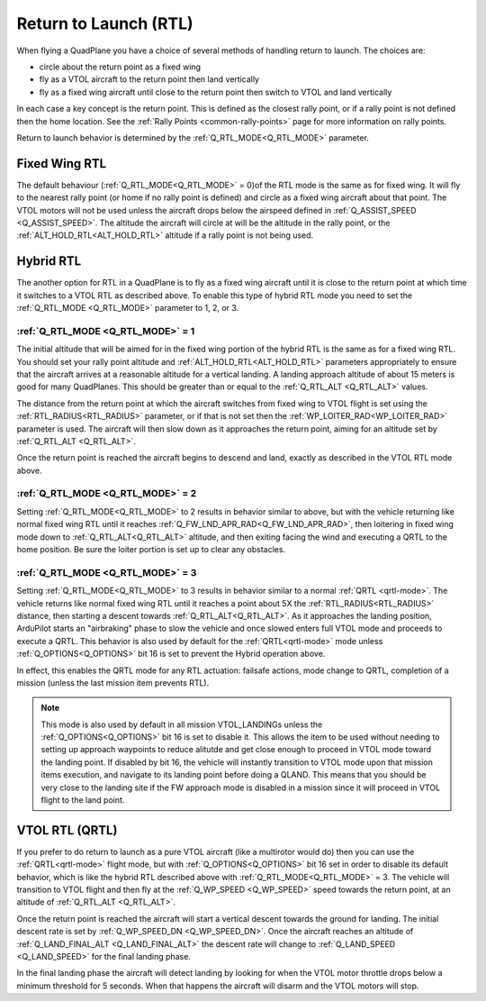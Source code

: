 .. _quadplane_rtl:

======================
Return to Launch (RTL)
======================

When flying a QuadPlane you have a choice of several methods of
handling return to launch. The choices are:

- circle about the return point as a fixed wing
- fly as a VTOL aircraft to the return point then land vertically
- fly as a fixed wing aircraft until close to the return point then switch to
  VTOL and land vertically

In each case a key concept is the return point. This is defined as the
closest rally point, or if a rally point is not defined then the home
location. See the :ref:`Rally Points <common-rally-points>` page for
more information on rally points.

Return to launch behavior is determined by the :ref:`Q_RTL_MODE<Q_RTL_MODE>` parameter.

Fixed Wing RTL
==============

The default behaviour (:ref:`Q_RTL_MODE<Q_RTL_MODE>` = 0)of the RTL mode is the same as for fixed
wing. It will fly to the nearest rally point (or home if no rally
point is defined) and circle as a fixed wing aircraft about that
point. The VTOL motors will not be used unless the aircraft drops below
the airspeed defined in :ref:`Q_ASSIST_SPEED <Q_ASSIST_SPEED>`. The altitude the aircraft
will circle at will be the altitude in the rally point, or the
:ref:`ALT_HOLD_RTL<ALT_HOLD_RTL>` altitude if a rally point is not being used.

.. _hybrid_rtl:

Hybrid RTL
==========

The another option for RTL in a QuadPlane is to fly as a fixed wing
aircraft until it is close to the return point at which time it
switches to a VTOL RTL as described above. To enable this type of
hybrid RTL mode you need to set the :ref:`Q_RTL_MODE <Q_RTL_MODE>` parameter to 1, 2, or 3.

:ref:`Q_RTL_MODE <Q_RTL_MODE>` = 1
----------------------------------

The initial altitude that will be aimed for in the fixed wing portion
of the hybrid RTL is the same as for a fixed wing RTL. You should set
your rally point altitude and :ref:`ALT_HOLD_RTL<ALT_HOLD_RTL>` parameters appropriately to
ensure that the aircraft arrives at a reasonable altitude for a
vertical landing. A landing approach altitude of about 15 meters is
good for many QuadPlanes. This should be greater than or equal to the
:ref:`Q_RTL_ALT <Q_RTL_ALT>` values.

The distance from the return point at which the aircraft switches from
fixed wing to VTOL flight is set using the :ref:`RTL_RADIUS<RTL_RADIUS>` parameter, or
if that is not set then the :ref:`WP_LOITER_RAD<WP_LOITER_RAD>` parameter is used. The
aircraft will then slow down as it approaches the return point, aiming
for an altitude set by :ref:`Q_RTL_ALT <Q_RTL_ALT>`.

Once the return point is reached the aircraft begins to descend and
land, exactly as described in the VTOL RTL mode above.

:ref:`Q_RTL_MODE <Q_RTL_MODE>` = 2
----------------------------------

Setting :ref:`Q_RTL_MODE<Q_RTL_MODE>` to 2 results in behavior similar to above, but with the vehicle returning like normal fixed wing RTL until it reaches :ref:`Q_FW_LND_APR_RAD<Q_FW_LND_APR_RAD>`, then loitering in fixed wing mode down to :ref:`Q_RTL_ALT<Q_RTL_ALT>` altitude, and then exiting facing the wind and executing a QRTL to the home position. Be sure the loiter portion is set up to clear any obstacles.

:ref:`Q_RTL_MODE <Q_RTL_MODE>` = 3
----------------------------------

Setting :ref:`Q_RTL_MODE<Q_RTL_MODE>` to 3 results in behavior similar to a normal :ref:`QRTL <qrtl-mode>`. The vehicle returns like normal fixed wing RTL until it reaches a point about 5X the :ref:`RTL_RADIUS<RTL_RADIUS>`
distance, then starting a descent towards :ref:`Q_RTL_ALT<Q_RTL_ALT>`. As it approaches the landing position, ArduPilot starts an "airbraking" phase to slow the vehicle and once slowed enters full VTOL mode and proceeds to execute a QRTL. This behavior is also used by default for the :ref:`QRTL<qrtl-mode>` mode unless :ref:`Q_OPTIONS<Q_OPTIONS>` bit 16 is set to prevent the Hybrid operation above.

In effect, this enables the QRTL mode for any RTL actuation: failsafe actions, mode change to QRTL, completion of a mission (unless the last mission item prevents RTL).

.. note:: This mode is also used by default in all mission VTOL_LANDINGs unless the :ref:`Q_OPTIONS<Q_OPTIONS>` bit 16 is set to disable it. This allows the item to be used without needing to setting up approach waypoints to reduce alitutde and get close enough to proceed in VTOL mode toward the landing point. If disabled by bit 16, the vehicle will instantly transition to VTOL mode upon that mission items execution, and navigate to its landing point before doing a QLAND. This means that you should be very close to the landing site if the FW approach mode is disabled in a mission since it will proceed in VTOL flight to the land point.

VTOL RTL (QRTL)
===============

If you prefer to do return to launch as a pure VTOL aircraft (like a
multirotor would do) then you can use the :ref:`QRTL<qrtl-mode>` flight mode, but with :ref:`Q_OPTIONS<Q_OPTIONS>` bit 16 set in order to disable its default behavior, which is like the hybrid RTL described above with :ref:`Q_RTL_MODE<Q_RTL_MODE>` = 3. The vehicle will transition to VTOL flight and then fly at the
:ref:`Q_WP_SPEED <Q_WP_SPEED>` speed towards the return point, at an altitude of
:ref:`Q_RTL_ALT <Q_RTL_ALT>`.

Once the return point is reached the aircraft will start a vertical
descent towards the ground for landing. The initial descent rate is
set by :ref:`Q_WP_SPEED_DN <Q_WP_SPEED_DN>`. Once the aircraft reaches an altitude of
:ref:`Q_LAND_FINAL_ALT <Q_LAND_FINAL_ALT>` the descent rate will
change to :ref:`Q_LAND_SPEED <Q_LAND_SPEED>` for
the final landing phase.

In the final landing phase the aircraft will detect landing by looking
for when the VTOL motor throttle drops below a minimum threshold for 5
seconds. When that happens the aircraft will disarm and the VTOL
motors will stop.
